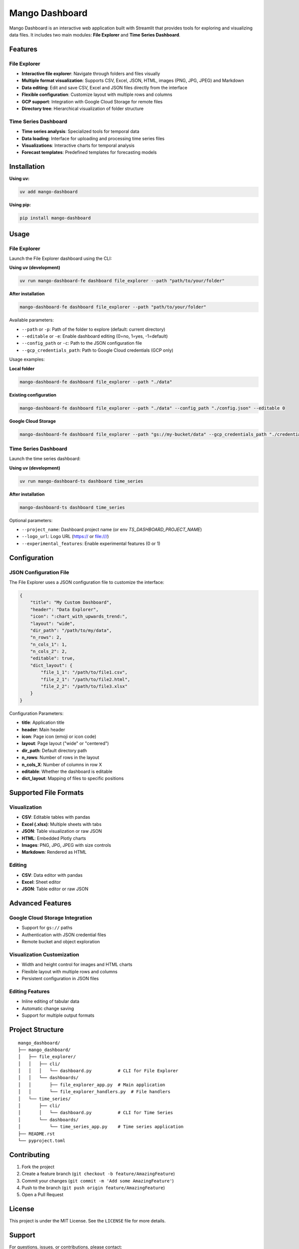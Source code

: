 Mango Dashboard
===============

Mango Dashboard is an interactive web application built with Streamlit that provides tools for exploring and visualizing data files. It includes two main modules: **File Explorer** and **Time Series Dashboard**.

Features
--------

File Explorer
~~~~~~~~~~~~~

- **Interactive file explorer**: Navigate through folders and files visually
- **Multiple format visualization**: Supports CSV, Excel, JSON, HTML, images (PNG, JPG, JPEG) and Markdown
- **Data editing**: Edit and save CSV, Excel and JSON files directly from the interface
- **Flexible configuration**: Customize layout with multiple rows and columns
- **GCP support**: Integration with Google Cloud Storage for remote files
- **Directory tree**: Hierarchical visualization of folder structure

Time Series Dashboard
~~~~~~~~~~~~~~~~~~~~~

- **Time series analysis**: Specialized tools for temporal data
- **Data loading**: Interface for uploading and processing time series files
- **Visualizations**: Interactive charts for temporal analysis
- **Forecast templates**: Predefined templates for forecasting models

Installation
------------

**Using uv:**

.. code-block:: bash

   uv add mango-dashboard

**Using pip:**

.. code-block:: bash

   pip install mango-dashboard

Usage
-----

File Explorer
~~~~~~~~~~~~~

Launch the File Explorer dashboard using the CLI:

**Using uv (development)**

.. code-block:: bash

   uv run mango-dashboard-fe dashboard file_explorer --path "path/to/your/folder"

**After installation**

.. code-block:: bash

   mango-dashboard-fe dashboard file_explorer --path "path/to/your/folder"


Available parameters:

- ``--path`` or ``-p``: Path of the folder to explore (default: current directory)
- ``--editable`` or ``-e``: Enable dashboard editing (0=no, 1=yes, -1=default)
- ``--config_path`` or ``-c``: Path to the JSON configuration file
- ``--gcp_credentials_path``: Path to Google Cloud credentials (GCP only)

Usage examples:

**Local folder**

.. code-block:: bash

   mango-dashboard-fe dashboard file_explorer --path "./data"

**Existing configuration**

.. code-block:: bash

   mango-dashboard-fe dashboard file_explorer --path "./data" --config_path "./config.json" --editable 0

**Google Cloud Storage**

.. code-block:: bash

   mango-dashboard-fe dashboard file_explorer --path "gs://my-bucket/data" --gcp_credentials_path "./credentials.json"


Time Series Dashboard
~~~~~~~~~~~~~~~~~~~~~

Launch the time series dashboard:

**Using uv (development)**

.. code-block:: bash

   uv run mango-dashboard-ts dashboard time_series

**After installation**

.. code-block:: bash
   
   mango-dashboard-ts dashboard time_series

Optional parameters:

- ``--project_name``: Dashboard project name (or env `TS_DASHBOARD_PROJECT_NAME`)
- ``--logo_url``: Logo URL (https:// or file:///)
- ``--experimental_features``: Enable experimental features (0 or 1)

Configuration
-------------

JSON Configuration File
~~~~~~~~~~~~~~~~~~~~~~~~

The File Explorer uses a JSON configuration file to customize the interface:

.. code-block:: json

   {
       "title": "My Custom Dashboard",
       "header": "Data Explorer",
       "icon": ":chart_with_upwards_trend:",
       "layout": "wide",
       "dir_path": "/path/to/my/data",
       "n_rows": 2,
       "n_cols_1": 1,
       "n_cols_2": 2,
       "editable": true,
       "dict_layout": {
           "file_1_1": "/path/to/file1.csv",
           "file_2_1": "/path/to/file2.html",
           "file_2_2": "/path/to/file3.xlsx"
       }
   }

Configuration Parameters:

- **title**: Application title
- **header**: Main header
- **icon**: Page icon (emoji or icon code)
- **layout**: Page layout ("wide" or "centered")
- **dir_path**: Default directory path
- **n_rows**: Number of rows in the layout
- **n_cols_X**: Number of columns in row X
- **editable**: Whether the dashboard is editable
- **dict_layout**: Mapping of files to specific positions

Supported File Formats
----------------------

Visualization
~~~~~~~~~~~~~

- **CSV**: Editable tables with pandas
- **Excel (.xlsx)**: Multiple sheets with tabs
- **JSON**: Table visualization or raw JSON
- **HTML**: Embedded Plotly charts
- **Images**: PNG, JPG, JPEG with size controls
- **Markdown**: Rendered as HTML

Editing
~~~~~~~

- **CSV**: Data editor with pandas
- **Excel**: Sheet editor
- **JSON**: Table editor or raw JSON

Advanced Features
-----------------

Google Cloud Storage Integration
~~~~~~~~~~~~~~~~~~~~~~~~~~~~~~~~

- Support for ``gs://`` paths
- Authentication with JSON credential files
- Remote bucket and object exploration

Visualization Customization
~~~~~~~~~~~~~~~~~~~~~~~~~~~

- Width and height control for images and HTML charts
- Flexible layout with multiple rows and columns
- Persistent configuration in JSON files

Editing Features
~~~~~~~~~~~~~~~~

- Inline editing of tabular data
- Automatic change saving
- Support for multiple output formats

Project Structure
-----------------

::

   mango_dashboard/
   ├── mango_dashboard/
   │   ├── file_explorer/
   │   │   ├── cli/
   │   │   │   └── dashboard.py          # CLI for File Explorer
   │   │   └── dashboards/
   │   │       ├── file_explorer_app.py  # Main application
   │   │       └── file_explorer_handlers.py  # File handlers
   │   └── time_series/
   │       ├── cli/
   │       │   └── dashboard.py          # CLI for Time Series
   │       └── dashboards/
   │           └── time_series_app.py    # Time series application
   ├── README.rst
   └── pyproject.toml


Contributing
------------

1. Fork the project
2. Create a feature branch (``git checkout -b feature/AmazingFeature``)
3. Commit your changes (``git commit -m 'Add some AmazingFeature'``)
4. Push to the branch (``git push origin feature/AmazingFeature``)
5. Open a Pull Request

License
-------

This project is under the MIT License. See the ``LICENSE`` file for more details.


Support
-------

For questions, issues, or contributions, please contact:

- Email: mango@baobabsoluciones.es
- Create an issue on the repository

---

Made with ❤️ by `baobab soluciones <https://baobabsoluciones.es/>`_